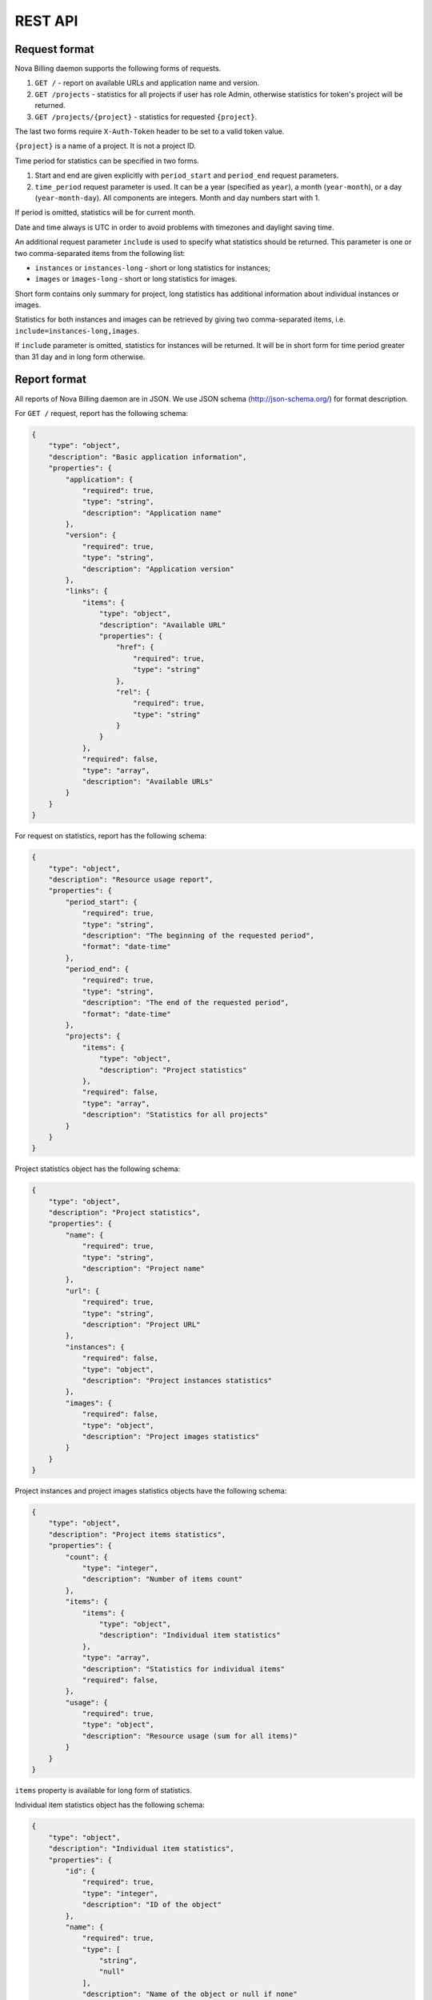 REST API
===============================

Request format
--------------

Nova Billing daemon supports the following forms of requests.

1. ``GET /`` - report on available URLs and application name and version.

2. ``GET /projects`` - statistics for all projects if user has role Admin,
   otherwise statistics for token's project will be returned.

3. ``GET /projects/{project}`` - statistics for requested
   ``{project}``.

The last two forms require ``X-Auth-Token`` header to be set to a valid token value.

``{project}`` is a name of a project. It is not a project ID.

Time period for statistics can be specified in two forms.

1. Start and end are given explicitly with ``period_start`` 
   and ``period_end`` request parameters.

2. ``time_period`` request parameter is used. It can be a year 
   (specified as ``year``), a month (``year-month``), or a day
   (``year-month-day``). All components are integers. Month and
   day numbers start with 1.

If period is omitted, statistics will be for current month.

Date and time always is UTC in order to avoid problems with timezones and daylight saving time.

An additional request parameter ``include`` is used to specify what statistics should be returned.
This parameter is one or two comma-separated items from the following list:

* ``instances`` or ``instances-long`` - short or long statistics for instances;
* ``images`` or ``images-long`` - short or long statistics for images.

Short form contains only summary for project, long statistics has additional information about individual instances or images.

Statistics for both instances and images can be retrieved by giving two comma-separated items, i.e. ``include=instances-long,images``.

If ``include`` parameter is omitted, statistics for instances will be returned.
It will be in short form for time period greater than 31 day and in long form otherwise.


Report format
-------------

All reports of Nova Billing daemon are in JSON. We use JSON schema (http://json-schema.org/) for format description.

For ``GET /`` request, report has the following schema:

.. code-block:: javascript

    {
        "type": "object", 
        "description": "Basic application information", 
        "properties": {
            "application": {
                "required": true, 
                "type": "string", 
                "description": "Application name"
            }, 
            "version": {
                "required": true, 
                "type": "string", 
                "description": "Application version"
            }, 
            "links": {
                "items": {
                    "type": "object", 
                    "description": "Available URL"
                    "properties": {
                        "href": {
                            "required": true, 
                            "type": "string"
                        }, 
                        "rel": {
                            "required": true, 
                            "type": "string" 
                        }
                    }
                }, 
                "required": false, 
                "type": "array", 
                "description": "Available URLs"
            }
        }
    }

For request on statistics, report has the following schema:

.. code-block:: javascript

    {
        "type": "object", 
        "description": "Resource usage report", 
        "properties": {
            "period_start": {
                "required": true, 
                "type": "string", 
                "description": "The beginning of the requested period", 
                "format": "date-time"
            }, 
            "period_end": {
                "required": true, 
                "type": "string", 
                "description": "The end of the requested period", 
                "format": "date-time"
            },
            "projects": {
                "items": {
                    "type": "object", 
                    "description": "Project statistics"
                }, 
                "required": false, 
                "type": "array", 
                "description": "Statistics for all projects"
            }
        }
    }

Project statistics object has the following schema:

.. code-block:: javascript

    {
        "type": "object", 
        "description": "Project statistics", 
        "properties": {
            "name": {
                "required": true, 
                "type": "string", 
                "description": "Project name"
            }, 
            "url": {
                "required": true, 
                "type": "string", 
                "description": "Project URL"
            }, 
            "instances": {
                "required": false, 
                "type": "object", 
                "description": "Project instances statistics"
            }, 
            "images": {
                "required": false, 
                "type": "object", 
                "description": "Project images statistics"
            }
        }
    }

Project instances and project images statistics objects have the following schema:

.. code-block:: javascript

    {
        "type": "object", 
        "description": "Project items statistics", 
        "properties": {
            "count": {
                "type": "integer", 
                "description": "Number of items count"
            }, 
            "items": {
                "items": {
                    "type": "object", 
                    "description": "Individual item statistics"
                },
                "type": "array", 
                "description": "Statistics for individual items"
                "required": false, 
            }, 
            "usage": {
                "required": true, 
                "type": "object", 
                "description": "Resource usage (sum for all items)"
            }
        }
    }


``items`` property is available for long form of statistics.

Individual item statistics object has the following schema:

.. code-block:: javascript

    {
        "type": "object", 
        "description": "Individual item statistics", 
        "properties": {
            "id": {
                "required": true, 
                "type": "integer", 
                "description": "ID of the object"
            }, 
            "name": {
                "required": true, 
                "type": [
                    "string", 
                    "null"
                ], 
                "description": "Name of the object or null if none"
            },
            "usage": {
                "required": true, 
                "type": "object", 
                "description": "Resource usage"
            }, 
            "created_at": {
                "required": true, 
                "type": "string", 
                "description": "Date of object creation", 
                "format": "date-time"
            }, 
            "lifetime_sec": {
                "required": true, 
                "type": "integer", 
                "description": "Time in seconds while the object was alive during the requested time period"
            }, 
            "destroyed_at": {
                "required": true, 
                "type": [
                    "string", 
                    "null"
                ], 
                "description": "Date of object destruction (termination) or null if not destroyed", 
                "format": "date-time"
            }
        }
    }

Resource usage object has the following schema:

.. code-block:: javascript

    {
        "type": "object", 
        "description": "Resource usage", 
        "properties": {
            "local_gb_h": {
                "required": false, 
                "type": "number", 
                "description": "Hard drive usage (GB * h)"
            }, 
            "vcpus_h": {
                "required": false, 
                "type": "number", 
                "description": "CPU usage (number of CPUs * h)"
            }, 
            "memory_mb_h": {
                "required": false, 
                "type": "number", 
                "description": "RAM usage (MB * h)"
            }
        }
    }

If a property of resource usage object is omitted, it means that its value is zero.


Examples
--------

In these examples, ``999888777666`` is assumed to be a valid Admin's token.

Instances statistics for ``systenant`` project on 2011 year:

.. code-block:: javascript

    $ curl "http://localhost:8787/projects/systenant?time_period=2011" -H "X-Auth-Token: 999888777666" | python -mjson.tool
    {
        "period_end": "2012-01-01T00:00:00Z", 
        "period_start": "2011-01-01T00:00:00Z", 
        "projects": {
            "systenant": {
                "instances": {
                    "count": 7, 
                    "usage": {
                        "local_gb_h": 68495.83333333333, 
                        "memory_mb_h": 7013973.333333333, 
                        "vcpus_h": 3424.7916666666665
                    }
                }, 
                "name": "systenant", 
                "url": "http://127.0.0.1:8787/projects/systenant"
            }
        }
    }


Instances statistics for all projects on December, 2011:

.. code-block:: javascript

    $ curl "http://localhost:8787/projects?time_period=2011-12" -H "X-Auth-Token: 999888777666" | python -mjson.tool
    {
        "period_end": "2012-01-01T00:00:00Z", 
        "period_start": "2011-12-01T00:00:00Z", 
        "projects": {
            "systenant": {
                "instances": {
                    "count": 7, 
                    "usage": {
                        "local_gb_h": 68495.83333333333, 
                        "memory_mb_h": 7013973.333333333, 
                        "vcpus_h": 3424.7916666666665
                    }
                }, 
                "name": "systenant", 
                "url": "http://127.0.0.1:8787/projects/systenant"
            }, 
            "tenant2": {
                "instances": {
                    "count": 0, 
                    "usage": {}
                }, 
                "name": "tenant2", 
                "url": "http://127.0.0.1:8787/projects/tenant2"
            }
        }
    }

Images statistics (long form) for projects tenant2 on from 2011-01-01 00:00:00 till 2012-01-01 01:00:00:

.. code-block:: javascript

    $ curl "http://localhost:8787/projects/tenant2?include=images-long&period_start=2011-01-01T00%3A00%3A00Z&period_end=2012-01-01T01%3A00%3A00Z" -H "X-Auth-Token: 999888777666" | python -mjson.tool
    {
        "period_end": "2012-01-01T00:00:00Z", 
        "period_start": "2011-01-01T01:00:00Z", 
        "projects": {
            "tenant2": {
                "images": {
                    "count": 4, 
                    "items": [
                        {
                            "created_at": "2011-12-28T16:25:21.852159Z", 
                            "destroyed_at": null, 
                            "id": 1, 
                            "lifetime_sec": 286478, 
                            "name": "SL61_ramdisk", 
                            "usage": {
                                "local_gb_h": 0.0011111111111111111
                            }
                        }, 
                        {
                            "created_at": "2011-12-28T16:25:22.615385Z", 
                            "destroyed_at": null, 
                            "id": 2, 
                            "lifetime_sec": 286477, 
                            "name": "SL61_kernel", 
                            "usage": {
                                "local_gb_h": 0.2875
                            }
                        }, 
                        {
                            "created_at": "2011-12-28T16:25:23.376856Z", 
                            "destroyed_at": null, 
                            "id": 3, 
                            "lifetime_sec": 286476, 
                            "name": "SL61", 
                            "usage": {
                                "local_gb_h": 16.071666666666665
                            }
                        }, 
                        {
                            "created_at": "2011-12-29T08:04:07.497591Z", 
                            "destroyed_at": null, 
                            "id": 4, 
                            "lifetime_sec": 230152, 
                            "name": "ramdisk2", 
                            "usage": {
                                "local_gb_h": 0.0008333333333333334
                            }
                        }
                    ], 
                    "usage": {
                        "local_gb_h": 16.36111111111111
                    }
                }, 
                "name": "tenant2", 
                "url": "http://127.0.0.1:8787/projects/tenant2"
            }
        }
    }
